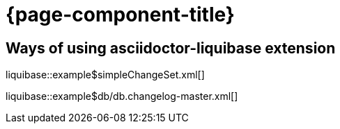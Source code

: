 = {page-component-title}

== Ways of using asciidoctor-liquibase extension

liquibase::example$simpleChangeSet.xml[]

liquibase::example$db/db.changelog-master.xml[]

